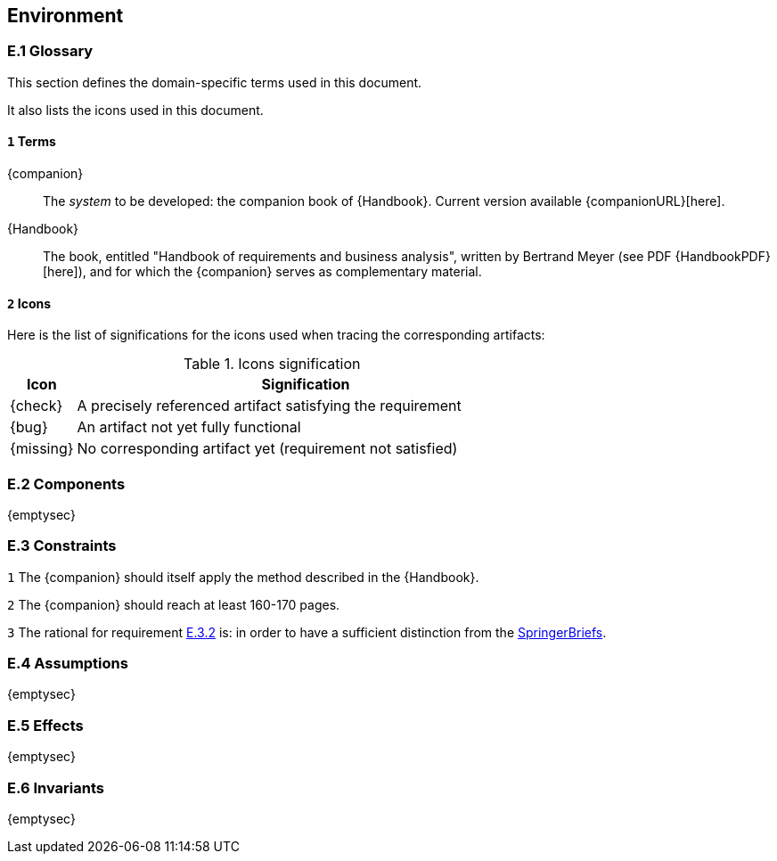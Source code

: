 //------------------------------------
// ENVIRONMENT book
//
// Template for requirement:
//[[ex-keyword]] 
//`{counter:environment}`
// Requirement

// {missing} [Corresponding Artifact]
//------------------------------------
== Environment

=== E.1 Glossary

This section defines the domain-specific terms used in this document.

It also lists the icons used in this document.

[[e1-terms]]
==== `{counter:e1}` Terms

[[companion]]
{companion}:: The _system_ to be developed: the companion book of {Handbook}. Current version available {companionURL}[here].

[[Handbook]]
{Handbook}:: The book, entitled "Handbook of requirements and business analysis", written by Bertrand Meyer (see PDF {HandbookPDF}[here]), and for which the {companion} serves as complementary material.

==== `{counter:e1}` Icons

Here is the list of significations for the icons used when tracing the corresponding artifacts:

//----------------------------------------------
.Icons signification
[cols="1,7",options="header"]
|===
| Icon | Signification
//----------------------------------------------
| {check}  | A precisely referenced artifact satisfying the requirement
| {bug}    | An artifact not yet fully functional
| {missing}| No corresponding artifact yet (requirement not satisfied)
|=== 
//----------------------------------------------

=== E.2 Components

{emptysec}

=== E.3 Constraints

:e3-method: {counter:e3}
[[e3-method]]
`{e3-method}`
The {companion} should itself apply the method described in the {Handbook}. 

:e3-pages: {counter:e3}
[[e3-pages]]
`{e3-pages}` 
//From an email by Springer's contact on August, 2nd 2023.
The {companion} should reach at least 160-170 pages.

:e3-pages-rational:  {counter:e3}
[[e3-pages-rational]]
`{e3-pages-rational}` 
The rational for requirement <<e3-pages,E.3.{e3-pages}>> is: in order to have a sufficient distinction from the https://www.springer.com/series/10028[SpringerBriefs].

=== E.4 Assumptions

{emptysec}

=== E.5 Effects

{emptysec}

=== E.6 Invariants

{emptysec}
